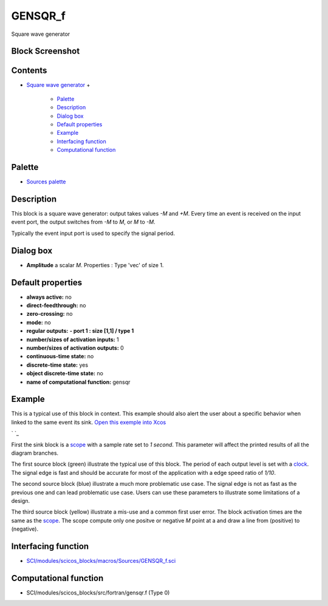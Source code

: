 


GENSQR_f
========

Square wave generator



Block Screenshot
~~~~~~~~~~~~~~~~





Contents
~~~~~~~~


+ `Square wave generator`_
  +

    + `Palette`_
    + `Description`_
    + `Dialog box`_
    + `Default properties`_
    + `Example`_
    + `Interfacing function`_
    + `Computational function`_





Palette
~~~~~~~


+ `Sources palette`_




Description
~~~~~~~~~~~

This block is a square wave generator: output takes values *-M* and
*+M*. Every time an event is received on the input event port, the
output switches from *-M* to *M*, or *M* to *-M*.



Typically the event input port is used to specify the signal period.



Dialog box
~~~~~~~~~~






+ **Amplitude** a scalar *M*. Properties : Type 'vec' of size 1.




Default properties
~~~~~~~~~~~~~~~~~~


+ **always active:** no
+ **direct-feedthrough:** no
+ **zero-crossing:** no
+ **mode:** no
+ **regular outputs:** **- port 1 : size [1,1] / type 1**
+ **number/sizes of activation inputs:** 1
+ **number/sizes of activation outputs:** 0
+ **continuous-time state:** no
+ **discrete-time state:** yes
+ **object discrete-time state:** no
+ **name of computational function:** gensqr




Example
~~~~~~~

This is a typical use of this block in context. This example should
also alert the user about a specific behavior when linked to the same
event its sink. `Open this exemple into Xcos`_

` `_

First the sink block is a `scope`_ with a sample rate set to *1
second*. This parameter will affect the printed results of all the
diagram branches.

The first source block (green) illustrate the typical use of this
block. The period of each output level is set with a `clock`_. The
signal edge is fast and should be accurate for most of the application
with a edge speed ratio of *1/10*.

The second source block (blue) illustrate a much more problematic use
case. The signal edge is not as fast as the previous one and can lead
problematic use case. Users can use these parameters to illustrate
some limitations of a design.

The third source block (yellow) illustrate a mis-use and a common
first user error. The block activation times are the same as the
`scope`_. The scope compute only one positve or negative *M* point at
a and draw a line from (positive) to (negative).



Interfacing function
~~~~~~~~~~~~~~~~~~~~


+ `SCI/modules/scicos_blocks/macros/Sources/GENSQR_f.sci`_




Computational function
~~~~~~~~~~~~~~~~~~~~~~


+ SCI/modules/scicos_blocks/src/fortran/gensqr.f (Type 0)


.. _Square wave generator: GENSQR_f.html
.. _Description: GENSQR_f.html#Description_GENSQR_f
.. _Palette: GENSQR_f.html#Palette_GENSQR_f
.. _Dialog box: GENSQR_f.html#Dialogbox_GENSQR_f
.. _Computational function: GENSQR_f.html#Computationalfunction_GENSQR_f
.. _Example: GENSQR_f.html#Example_GENSQR_f
.. _scope: CMSCOPE.html
.. _Sources palette: Sources_pal.html
.. _Open this exemple into Xcos: nullscilab.xcos/xcos/examples/sources_pal/en_US/GENSQR_f_diagram_en_US.xcos
.. _Default properties: GENSQR_f.html#Defaultproperties_GENSQR_f
.. _clock: CLOCK_c.html
.. _SCI/modules/scicos_blocks/macros/Sources/GENSQR_f.sci: nullscilab.scinotes/scicos_blocks/macros/Sources/GENSQR_f.sci
.. _Interfacing function: GENSQR_f.html#Interfacingfunction_GENSQR_f


